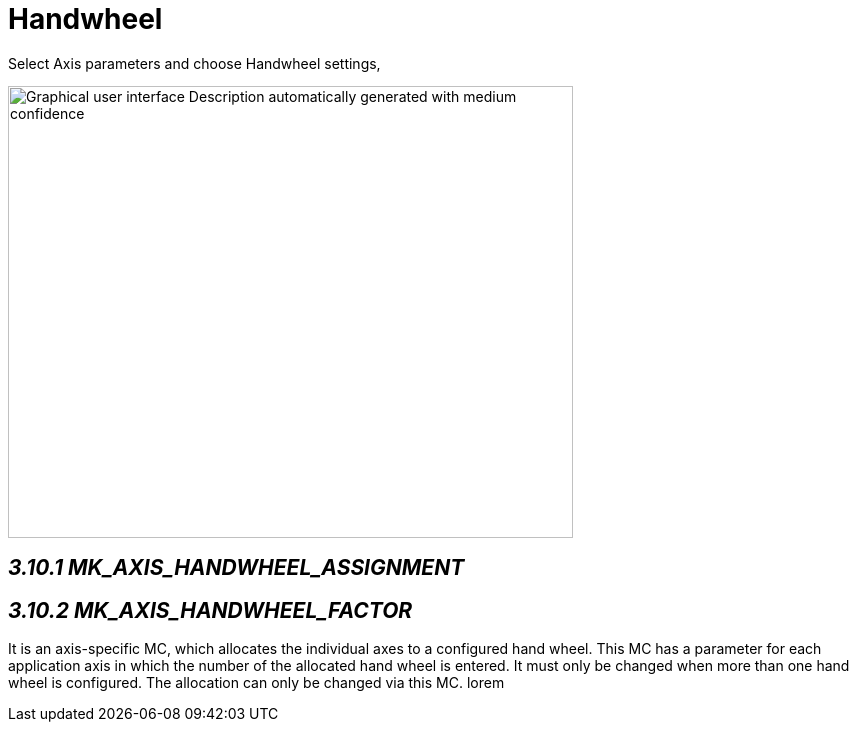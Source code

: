 = Handwheel
:imagesdir: img

Select Axis parameters and choose Handwheel settings,

image:image20.png[Graphical user interface Description automatically generated with medium confidence,width=565,height=452]


== _3.10.1 MK_AXIS_HANDWHEEL_ASSIGNMENT_ 


== _3.10.2 MK_AXIS_HANDWHEEL_FACTOR_

It is an axis-specific MC, which allocates the individual axes to a configured hand wheel. This MC has a parameter for each application axis in which the number of the allocated hand wheel is entered. It must only be changed when more than one hand wheel is configured. The allocation can only be changed via this MC.
lorem

